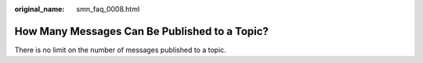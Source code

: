 :original_name: smn_faq_0008.html

.. _smn_faq_0008:

How Many Messages Can Be Published to a Topic?
==============================================

There is no limit on the number of messages published to a topic.
